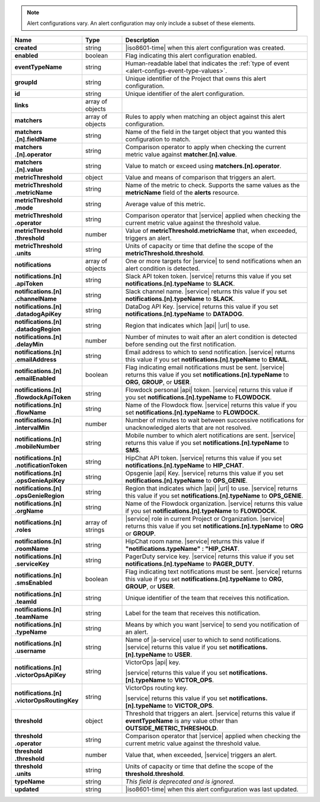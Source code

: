 .. note::

   Alert configurations vary. An alert configuration may only
   include a subset of these elements.

.. list-table::
   :widths: 20 14 66
   :header-rows: 1
   :stub-columns: 1

   * - Name
     - Type
     - Description

   * - created
     - string
     - |iso8601-time| when this alert configuration was created.

   * - enabled
     - boolean
     - Flag indicating this alert configuration enabled.

   * - eventTypeName
     - string
     - Human-readable label that indicates the :ref:`type of event 
       <alert-configs-event-type-values>`.

   * - groupId
     - string
     - Unique identifier of the Project that owns this alert
       configuration.

   * - id
     - string
     - Unique identifier of the alert configuration.

   * - links
     - array of objects
     - .. include:: /includes/links-explanation.rst

   * - matchers
     - array of objects
     - Rules to apply when matching an object against this alert
       configuration.

   * - | matchers
       | .[n].fieldName
     - string
     - Name of the field in the target object that you wanted this
       configuration to match.

   * - | matchers
       | .[n].operator
     - string
     - Comparison operator to apply when checking the current metric
       value against **matcher.[n].value**.

   * - | matchers
       | .[n].value
     - string
     - Value to match or exceed using **matchers.[n].operator**.

   * - metricThreshold
     - object
     - Value and means of comparison that triggers an alert.

   * - | metricThreshold
       | .metricName
     - string
     - Name of the metric to check. Supports the same values as
       the **metricName** field of the **alerts** resource.

   * - | metricThreshold
       | .mode
     - string
     - Average value of this metric.

   * - | metricThreshold
       | .operator
     - string
     - Comparison operator that |service| applied when checking the
       current metric value against the threshold value.

   * - | metricThreshold
       | .threshold
     - number
     - Value of **metricThreshold.metricName** that, when exceeded,
       triggers an alert.

   * - | metricThreshold
       | .units
     - string
     - Units of capacity or time that define the scope of the
       **metricThreshold.threshold**.

   * - notifications
     - array of objects
     - One or more targets for |service| to send notifications when an
       alert condition is detected.

   * - | notifications.[n]
       | .apiToken
     - string
     - Slack API token token. |service| returns this value if you set
       **notifications.[n].typeName** to **SLACK**.

   * - | notifications.[n]
       | .channelName
     - string
     - Slack channel name. |service| returns this value if you set
       **notifications.[n].typeName** to **SLACK**.

   * - | notifications.[n]
       | .datadogApiKey
     - string
     - DataDog API Key. |service| returns this value if you set
       **notifications.[n].typeName** to **DATADOG**.

   * - | notifications.[n]
       | .datadogRegion
     - string
     - Region that indicates which |api| |url| to use.

   * - | notifications.[n]
       | .delayMin
     - number
     - Number of minutes to wait after an alert condition is detected
       before sending out the first notification.

   * - | notifications.[n]
       | .emailAddress
     - string
     - Email address to which to send notification. |service| returns
       this value if you set **notifications.[n].typeName** to
       **EMAIL**.

   * - | notifications.[n]
       | .emailEnabled
     - boolean
     - Flag indicating email notifications must be sent. |service|
       returns this value if you set **notifications.[n].typeName** to
       **ORG**, **GROUP**, or **USER**.

   * - | notifications.[n]
       | .flowdockApiToken
     - string
     - Flowdock personal |api| token. |service| returns this value if
       you set **notifications.[n].typeName** to **FLOWDOCK**.

   * - | notifications.[n]
       | .flowName
     - string
     - Name of the Flowdock flow. |service| returns this value if
       you set **notifications.[n].typeName** to **FLOWDOCK**.

   * - | notifications.[n]
       | .intervalMin
     - number
     - Number of minutes to wait between successive notifications
       for unacknowledged alerts that are not resolved.

       .. include:: /includes/fact-intervalMin-third-party-integrations.rst

   * - | notifications.[n]
       | .mobileNumber
     - string
     - Mobile number to which alert notifications are sent. |service|
       returns this value if you set **notifications.[n].typeName** to
       **SMS**.

   * - | notifications.[n]
       | .notificationToken
     - string
     - HipChat API token. |service| returns this value if you set
       **notifications.[n].typeName** to **HIP_CHAT**.

       .. include:: /includes/api/facts/invalid-integration-api-token.rst

   * - | notifications.[n]
       | .opsGenieApiKey
     - string
     - Opsgenie |api| Key. |service| returns this value if
       you set **notifications.[n].typeName** to **OPS_GENIE**.

   * - | notifications.[n]
       | .opsGenieRegion
     - string
     - Region that indicates which |api| |url| to use. |service| returns
       this value if you set **notifications.[n].typeName** to
       **OPS_GENIE**.

   * - | notifications.[n]
       | .orgName
     - string
     - Name of the Flowdock organization. |service| returns this value
       if you set **notifications.[n].typeName** to **FLOWDOCK**.

   * - | notifications.[n]
       | .roles
     - array of strings
     - |service| role in current Project or Organization. |service|
       returns this value if you set **notifications.[n].typeName** to
       **ORG** or **GROUP**.

   * - | notifications.[n]
       | .roomName
     - string
     - HipChat room name. |service| returns this value if
       **"notifications.typeName" : "HIP_CHAT**.

   * - | notifications.[n]
       | .serviceKey
     - string
     - PagerDuty service key. |service| returns this value if
       you set **notifications.[n].typeName** to **PAGER_DUTY**.

   * - | notifications.[n]
       | .smsEnabled
     - boolean
     - Flag indicating text notifications must be sent. |service|
       returns this value if you set **notifications.[n].typeName** to
       **ORG**, **GROUP**, or **USER**.

   * - | notifications.[n]
       | .teamId
     - string
     - Unique identifier of the team that receives this notification.

   * - | notifications.[n]
       | .teamName
     - string
     - Label for the team that receives this notification.

   * - | notifications.[n]
       | .typeName
     - string
     - Means by which you want |service| to send you notification of an
       alert.

   * - | notifications.[n]
       | .username
     - string
     - Name of |a-service| user to which to send notifications.
       |service| returns this value if you set
       **notifications.[n].typeName** to **USER**.

   * - | notifications.[n]
       | .victorOpsApiKey
     - string
     - VictorOps |api| key.

       .. include:: /includes/api/facts/invalid-integration-api-key.rst

       |service| returns this value if you set
       **notifications.[n].typeName** to **VICTOR_OPS**.

   * - | notifications.[n]
       | .victorOpsRoutingKey
     - string
     - VictorOps routing key.

       .. include:: /includes/api/facts/invalid-integration-api-key.rst

       |service| returns this value if you set
       **notifications.[n].typeName** to **VICTOR_OPS**.

   * - threshold
     - object
     - Threshold that triggers an alert. |service| returns this value if
       **eventTypeName** is any value other than
       **OUTSIDE_METRIC_THRESHOLD**.

   * - | threshold
       | .operator
     - string
     - Comparison operator that |service| applied when checking the
       current metric value against the threshold value.

   * - | threshold
       | .threshold
     - number
     - Value that, when exceeded, |service| triggers an alert.

   * - | threshold
       | .units
     - string
     - Units of capacity or time that define the scope of the
       **threshold.threshold**.

   * - typeName
     - string
     - *This field is deprecated and is ignored.*

   * - updated
     - string
     - |iso8601-time| when this alert configuration was last updated.
